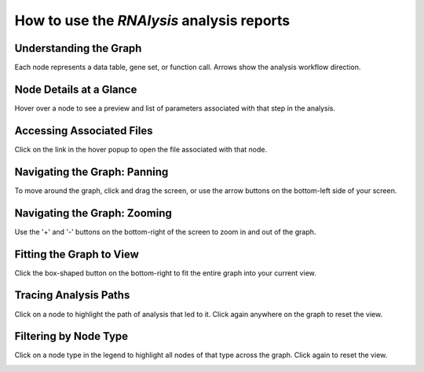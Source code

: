 ###########################################
How to use the *RNAlysis* analysis reports
###########################################


Understanding the Graph
=======================
Each node represents a data table, gene set, or function call. Arrows show the analysis workflow direction.

.. image:: ../../rnalysis/gui/videos/report_overview.webp

Node Details at a Glance
========================
Hover over a node to see a preview and list of parameters associated with that step in the analysis.

.. image:: ../../rnalysis/gui/videos/report_view_node.webp

Accessing Associated Files
==========================
Click on the link in the hover popup to open the file associated with that node.

.. image:: ../../rnalysis/gui/videos/report_access_file.webp

Navigating the Graph: Panning
=============================
To move around the graph, click and drag the screen, or use the arrow buttons on the bottom-left side of your screen.

.. image:: ../../rnalysis/gui/videos/report_pan.webp

Navigating the Graph: Zooming
=============================
Use the '+' and '-' buttons on the bottom-right of the screen to zoom in and out of the graph.

.. image:: ../../rnalysis/gui/videos/report_zoom.webp

Fitting the Graph to View
=========================
Click the box-shaped button on the bottom-right to fit the entire graph into your current view.

.. image:: ../../rnalysis/gui/videos/report_fit_to_view.webp

Tracing Analysis Paths
======================
Click on a node to highlight the path of analysis that led to it. Click again anywhere on the graph to reset the view.

.. image:: ../../rnalysis/gui/videos/report_trace_path.webp

Filtering by Node Type
======================
Click on a node type in the legend to highlight all nodes of that type across the graph. Click again to reset the view.

.. image:: ../../rnalysis/gui/videos/report_filter_node_type.webp
